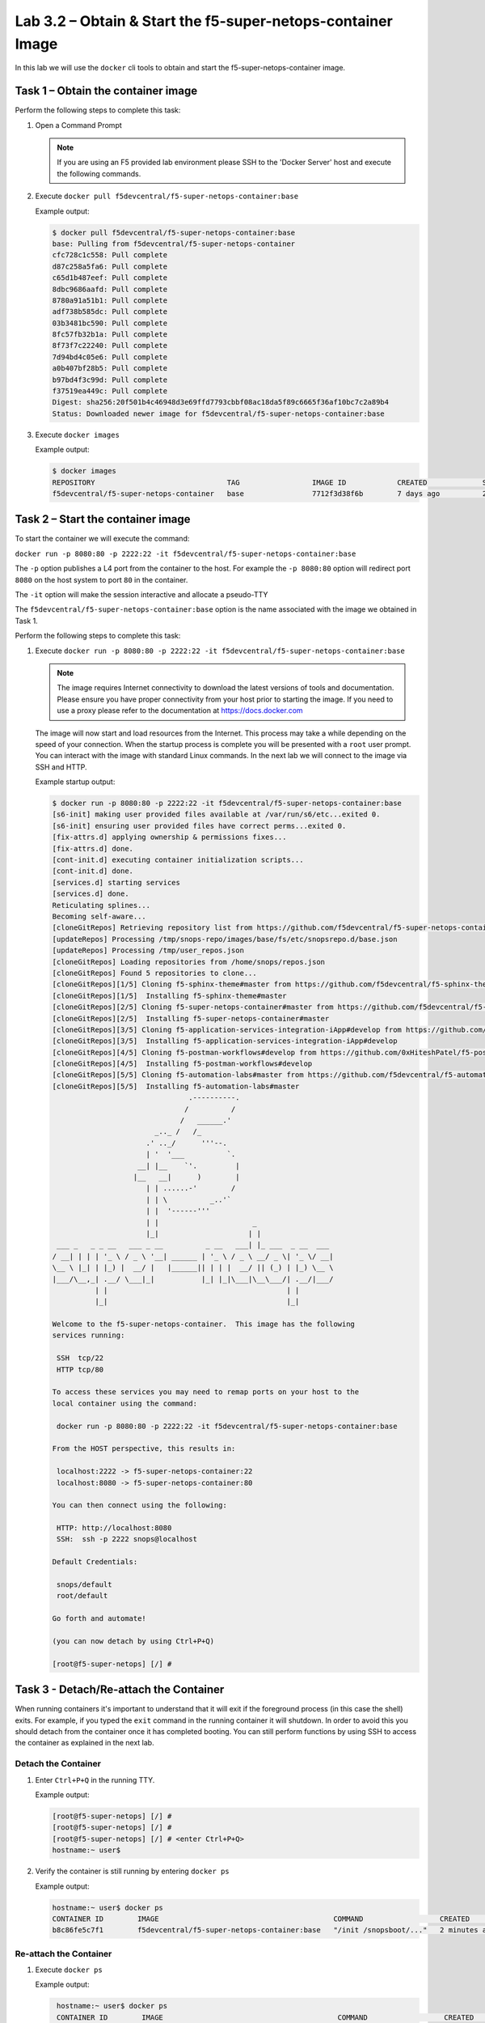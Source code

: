 .. |labmodule| replace:: 3
.. |labnum| replace:: 2
.. |labdot| replace:: |labmodule|\ .\ |labnum|
.. |labund| replace:: |labmodule|\ _\ |labnum|
.. |labname| replace:: Lab\ |labdot|
.. |labnameund| replace:: Lab\ |labund|

Lab |labmodule|\.\ |labnum| – Obtain & Start the f5-super-netops-container Image
--------------------------------------------------------------------------------

In this lab we will use the ``docker`` cli tools to obtain and start the
f5-super-netops-container image.

Task 1 – Obtain the container image
~~~~~~~~~~~~~~~~~~~~~~~~~~~~~~~~~~~

Perform the following steps to complete this task:

#. Open a Command Prompt

   .. NOTE:: If you are using an F5 provided lab environment please SSH to the
      'Docker Server' host and execute the following commands.

#. Execute ``docker pull f5devcentral/f5-super-netops-container:base``

   Example output:

   .. code::

      $ docker pull f5devcentral/f5-super-netops-container:base
      base: Pulling from f5devcentral/f5-super-netops-container
      cfc728c1c558: Pull complete 
      d87c258a5fa6: Pull complete 
      c65d1b487eef: Pull complete 
      8dbc9686aafd: Pull complete 
      8780a91a51b1: Pull complete 
      adf738b585dc: Pull complete 
      03b3481bc590: Pull complete 
      8fc57fb32b1a: Pull complete 
      8f73f7c22240: Pull complete 
      7d94bd4c05e6: Pull complete 
      a0b407bf28b5: Pull complete 
      b97bd4f3c99d: Pull complete 
      f37519ea449c: Pull complete 
      Digest: sha256:20f501b4c46948d3e69ffd7793cbbf08ac18da5f89c6665f36af10bc7c2a89b4
      Status: Downloaded newer image for f5devcentral/f5-super-netops-container:base

#. Execute ``docker images``

   Example output:

   .. code::

      $ docker images
      REPOSITORY                               TAG                 IMAGE ID            CREATED             SIZE
      f5devcentral/f5-super-netops-container   base                7712f3d38f6b        7 days ago          206 MB

Task 2 – Start the container image
~~~~~~~~~~~~~~~~~~~~~~~~~~~~~~~~~~~

To start the container we will execute the command:

``docker run -p 8080:80 -p 2222:22 -it f5devcentral/f5-super-netops-container:base``

The ``-p`` option publishes a L4 port from the container to the host.  For
example the ``-p 8080:80`` option will redirect port ``8080`` on the host system
to port ``80`` in the container.

The ``-it`` option will make the session interactive and allocate a pseudo-TTY

The ``f5devcentral/f5-super-netops-container:base`` option is the name 
associated with the image we obtained in Task 1.

Perform the following steps to complete this task:

#. Execute ``docker run -p 8080:80 -p 2222:22 -it f5devcentral/f5-super-netops-container:base``

   .. NOTE:: The image requires Internet connectivity to download the latest
      versions of tools and documentation.  Please ensure you have proper
      connectivity from your host prior to starting the image.  If you need
      to use a proxy please refer to the documentation at
      https://docs.docker.com

   The image will now start and load resources from the Internet.  This process
   may take a while depending on the speed of your connection.  When the startup
   process is complete you will be presented with a ``root`` user prompt.  You
   can interact with the image with standard Linux commands.  In the next lab
   we will connect to the image via SSH and HTTP.

   Example startup output:

   .. code::

      $ docker run -p 8080:80 -p 2222:22 -it f5devcentral/f5-super-netops-container:base
      [s6-init] making user provided files available at /var/run/s6/etc...exited 0.
      [s6-init] ensuring user provided files have correct perms...exited 0.
      [fix-attrs.d] applying ownership & permissions fixes...
      [fix-attrs.d] done.
      [cont-init.d] executing container initialization scripts...
      [cont-init.d] done.
      [services.d] starting services
      [services.d] done.
      Reticulating splines...
      Becoming self-aware...
      [cloneGitRepos] Retrieving repository list from https://github.com/f5devcentral/f5-super-netops-container.git#master
      [updateRepos] Processing /tmp/snops-repo/images/base/fs/etc/snopsrepo.d/base.json
      [updateRepos] Processing /tmp/user_repos.json
      [cloneGitRepos] Loading repositories from /home/snops/repos.json
      [cloneGitRepos] Found 5 repositories to clone...
      [cloneGitRepos][1/5] Cloning f5-sphinx-theme#master from https://github.com/f5devcentral/f5-sphinx-theme.git
      [cloneGitRepos][1/5]  Installing f5-sphinx-theme#master
      [cloneGitRepos][2/5] Cloning f5-super-netops-container#master from https://github.com/f5devcentral/f5-super-netops-container.git
      [cloneGitRepos][2/5]  Installing f5-super-netops-container#master
      [cloneGitRepos][3/5] Cloning f5-application-services-integration-iApp#develop from https://github.com/F5Networks/f5-application-services-integration-iApp.git
      [cloneGitRepos][3/5]  Installing f5-application-services-integration-iApp#develop
      [cloneGitRepos][4/5] Cloning f5-postman-workflows#develop from https://github.com/0xHiteshPatel/f5-postman-workflows.git
      [cloneGitRepos][4/5]  Installing f5-postman-workflows#develop
      [cloneGitRepos][5/5] Cloning f5-automation-labs#master from https://github.com/f5devcentral/f5-automation-labs.git
      [cloneGitRepos][5/5]  Installing f5-automation-labs#master
                                      .----------.
                                     /          /
                                    /   ______.'
                              _.._ /   /_
                            .' .._/      '''--.
                            | '  '___          `.
                          __| |__    `'.         |
                         |__   __|      )        |
                            | | ......-'        /
                            | | \          _..'`
                            | |  '------'''
                            | |                      _
                            |_|                     | |
       ___ _   _ _ __   ___ _ __          _ __   ___| |_ ___  _ __  ___
      / __| | | | '_ \ / _ \ '__| ______ | '_ \ / _ \ __/ _ \| '_ \/ __|
      \__ \ |_| | |_) |  __/ |   |______|| | | |  __/ || (_) | |_) \__ \
      |___/\__,_| .__/ \___|_|           |_| |_|\___|\__\___/| .__/|___/
                | |                                          | |
                |_|                                          |_|

      Welcome to the f5-super-netops-container.  This image has the following
      services running:

       SSH  tcp/22
       HTTP tcp/80

      To access these services you may need to remap ports on your host to the
      local container using the command:

       docker run -p 8080:80 -p 2222:22 -it f5devcentral/f5-super-netops-container:base

      From the HOST perspective, this results in:

       localhost:2222 -> f5-super-netops-container:22
       localhost:8080 -> f5-super-netops-container:80

      You can then connect using the following:

       HTTP: http://localhost:8080
       SSH:  ssh -p 2222 snops@localhost

      Default Credentials:

       snops/default
       root/default

      Go forth and automate!

      (you can now detach by using Ctrl+P+Q)

      [root@f5-super-netops] [/] #

Task 3 - Detach/Re-attach the Container
~~~~~~~~~~~~~~~~~~~~~~~~~~~~~~~~~~~~~~~

When running containers it's important to understand that it will exit if the
foreground process (in this case the shell) exits.  For example, if you typed
the ``exit`` command in the running container it will shutdown.  In order to
avoid this you should detach from the container once it has completed booting.
You can still perform functions by using SSH to access the container as
explained in the next lab.

Detach the Container
^^^^^^^^^^^^^^^^^^^^

#. Enter ``Ctrl+P+Q`` in the running TTY.

   Example output:

   .. code::

      [root@f5-super-netops] [/] #
      [root@f5-super-netops] [/] #
      [root@f5-super-netops] [/] # <enter Ctrl+P+Q>
      hostname:~ user$

#. Verify the container is still running by entering ``docker ps``

   Example output:

   .. code::

      hostname:~ user$ docker ps
      CONTAINER ID        IMAGE                                         COMMAND                  CREATED             STATUS              PORTS                                        NAMES
      b8c86fe5c7f1        f5devcentral/f5-super-netops-container:base   "/init /snopsboot/..."   2 minutes ago       Up 2 minutes        0.0.0.0:2222->22/tcp, 0.0.0.0:8080->80/tcp   keen_ritchie

Re-attach the Container
^^^^^^^^^^^^^^^^^^^^^^^

#. Execute ``docker ps``

   Example output:

   .. code::

       hostname:~ user$ docker ps
       CONTAINER ID        IMAGE                                         COMMAND                  CREATED             STATUS              PORTS                                        NAMES
       b8c86fe5c7f1        f5devcentral/f5-super-netops-container:base   "/init /snopsboot/..."   2 minutes ago       Up 2 minutes        0.0.0.0:2222->22/tcp, 0.0.0.0:8080->80/tcp   keen_ritchie
      |------------|
        ^- YOUR CONTAINER ID

#. Copy the value under the ``CONTAINER ID`` column that correspond to the
   f5devcentral/f5-super-netops-container:base image.
#. Execute ``docker attach <container_id>``
#. You may have to hit ``<Enter>`` to display the command prompt
#. Detach the container again by entering ``<Ctrl+P+Q>``
